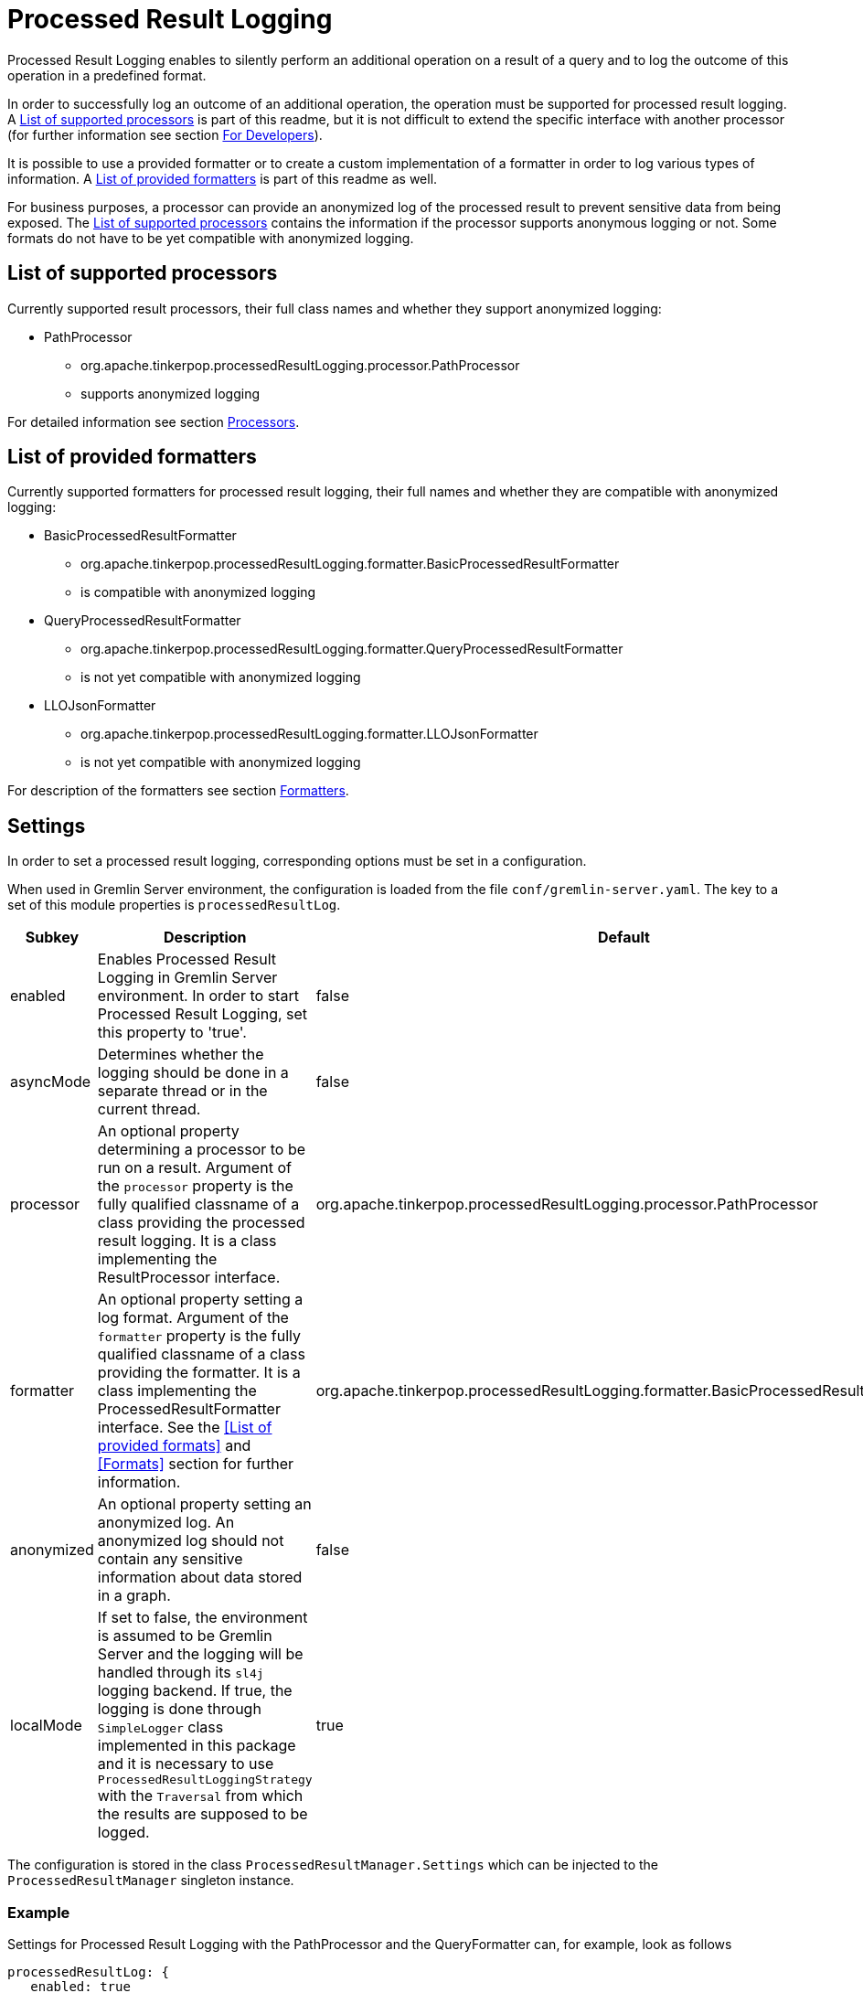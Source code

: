 ////
Licensed to the Apache Software Foundation (ASF) under one or more
contributor license agreements.  See the NOTICE file distributed with
this work for additional information regarding copyright ownership.
The ASF licenses this file to You under the Apache License, Version 2.0
(the "License"); you may not use this file except in compliance with
the License.  You may obtain a copy of the License at

  http://www.apache.org/licenses/LICENSE-2.0

Unless required by applicable law or agreed to in writing, software
distributed under the License is distributed on an "AS IS" BASIS,
WITHOUT WARRANTIES OR CONDITIONS OF ANY KIND, either express or implied.
See the License for the specific language governing permissions and
limitations under the License.
////
= Processed Result Logging

Processed Result Logging enables to silently perform an additional operation on
a result of a query and to log the outcome of this operation in a
predefined format.

In order to successfully log an outcome of an additional operation, the operation
must be supported for processed result logging. A <<List of supported processors>>
is part of
this readme, but it is not difficult to extend the specific interface with another
processor (for further information see section <<For Developers>>).

It is possible to use a provided formatter or to create a custom implementation of
a formatter in order to log various types of information. A <<List of provided formatters>>
is part of this readme as well.

For business purposes, a processor can provide an anonymized log of the processed result
to prevent sensitive data from being exposed.
The <<List of supported processors>> contains the information if the processor
supports anonymous logging or not. Some formats do not have to be yet compatible with
anonymized logging.


== List of supported processors

Currently supported result processors, their full class names and
whether they support anonymized logging:

[.result]
====
* PathProcessor
  ** org.apache.tinkerpop.processedResultLogging.processor.PathProcessor
  ** supports anonymized logging
====

For detailed information see section <<Processors>>.

== List of provided formatters

Currently supported formatters for processed result logging, their full names and
whether they are compatible with anonymized logging:

[.result]
====
* BasicProcessedResultFormatter
  ** org.apache.tinkerpop.processedResultLogging.formatter.BasicProcessedResultFormatter
  ** is compatible with anonymized logging
* QueryProcessedResultFormatter
  ** org.apache.tinkerpop.processedResultLogging.formatter.QueryProcessedResultFormatter
  ** is not yet compatible with anonymized logging
* LLOJsonFormatter
  ** org.apache.tinkerpop.processedResultLogging.formatter.LLOJsonFormatter
  ** is not yet compatible with anonymized logging
====

For description of the formatters see section <<Formatters>>.

== Settings

In order to set a processed result logging, corresponding options must be set in a configuration.

When used in Gremlin Server environment, the configuration is loaded from the file `conf/gremlin-server.yaml`.
The key to a set of this module properties is `processedResultLog`.

[width="100%",cols="3,10,^2",options="header"]
|=========================================================
|Subkey |Description |Default
| enabled | Enables Processed Result Logging in Gremlin Server environment. In order to start Processed Result Logging, set this property to 'true'. |false
| asyncMode | Determines whether the logging should be done in a separate thread or in the current thread. |false
| processor | An optional property determining a processor to be run on a result. Argument of the `processor` property is the fully qualified classname of a class providing the processed result logging. It is a class implementing the ResultProcessor interface.|org.apache.tinkerpop.processedResultLogging.processor.PathProcessor
| formatter | An optional property setting a log format. Argument of the `formatter` property is the fully qualified classname of a class providing the formatter. It is a class implementing the ProcessedResultFormatter interface. See the <<List of provided formats>> and <<Formats>> section for further information.|org.apache.tinkerpop.processedResultLogging.formatter.BasicProcessedResultFormatter
| anonymized | An optional property setting an anonymized log. An anonymized log should not contain any sensitive information about data stored in a graph. |false
| localMode | If set to false, the environment is assumed to be Gremlin Server and the logging will be handled through its `sl4j` logging backend. If true, the logging is done through `SimpleLogger` class implemented in this package and it is necessary to use `ProcessedResultLoggingStrategy` with the `Traversal` from which the results are supposed to be logged.  |true
|=========================================================

The configuration is stored in the class `ProcessedResultManager.Settings` which can be injected to the `ProcessedResultManager` singleton instance.

=== Example
Settings for Processed Result Logging with the PathProcessor and the QueryFormatter can, for example, look as follows

 processedResultLog: {
    enabled: true
    processor: org.apache.tinkerpop.processedResultLogging.processor.PathProcessor
    formatter: org.apache.tinkerpop.processedResultLogging.formatter.QueryProcessedResultFormatter
 }

Processor property does not have to be mentioned in this case as the PathProcessor is a default value. For an anonymized property we used false value (by default).

== Processors

=== PathProcessor
If a query result is of a GraphTraversal type, a path method is silently performed on the
result and its outcome is logged.
For description of the path-step see
link:http://tinkerpop.apache.org/docs/current/reference/#path-step[Documentation].

_Example of a basic path output:_

 v[1], e[7][1-knows->2], v[2], vadas

==== anonymized
An anonymized version of the PathProcessor produces output without the result and edge label.

_Example of a basic path output in the anonymized mode:_

  v:1,e:7,v:2

== Formatters

=== BasicProcessedResultFormatter
Basic formatter is logging only a processed result without any other piece of
information.

_Example of basic format output:_

 v[1], e[7][1-knows->2], v[2], vadas
 v[1], e[8][1-knows->4], v[4], josh

==== QueryProcessedResultFormatter

Query formatter first logs the query and then its processed results. In order to
determine the two types of information, query is preceded with `#QUERY:` line
and the set of processed results is preceded with `#PR:` line.
This format is not yet compatible with anonymized logging.

_Example of basic format output:_

 #QUERY:
 g.V(1).outE('knows').inV().values('name')
 #PR:
 v[1], e[7][1-knows->2], v[2], vadas
 v[1], e[8][1-knows->4], v[4], josh

==== LLOJsonFormatter

LLOJsonFormatter formatter logs the query and its processed results in a JSON format. This formatter
is implemented to work with `PathProcessor` which returns `LLOProcessedResult`. The serialization to JSON is implemented
in `LLOProcessedResult.Serializer` and will work with Gson library.
This format is not compatible with anonymized logging.

_Example of LLOP JSON format output:_

  {
   Q:"g.V(1).outE('knows').inV().values('name')",
   R:[
      ["v":1,"e":7,"v":2,"unknownType":"vadas"],
      ["v":1,"e":8,"v":4,"unknownType":"josh"]
     ]
  }

== For Developers

New extensions of Processed Result Logging are welcomed, but please follow
the rules below.

=== processor
If you want to support a new method, create a class called `<method-name>Processor`
which implements the interface `ResultProcessor` and locate it within `processor`
package.

If you want to create an anonymized version of an output as well, your class should
implement the interface `AnonymizedResultProcessor` which already extends the
`ResultProcessor` interface. Please make sure that your anonymized version of an output
truly cannot contain any sensitive information.

=== formatter
If you want to create a new formatter, create a class called `<formatter-name>Formatter`
which implements the interface `ProcessedResultFormatter` and locate it within
`formatter` package.

Formatter has two parameters - a String and ProcessedResult. The String represents the query
in its original form.
If you want to implement an anonymized log, make sure that your result does not
contain the query or that any sensitive information has been removed from it.